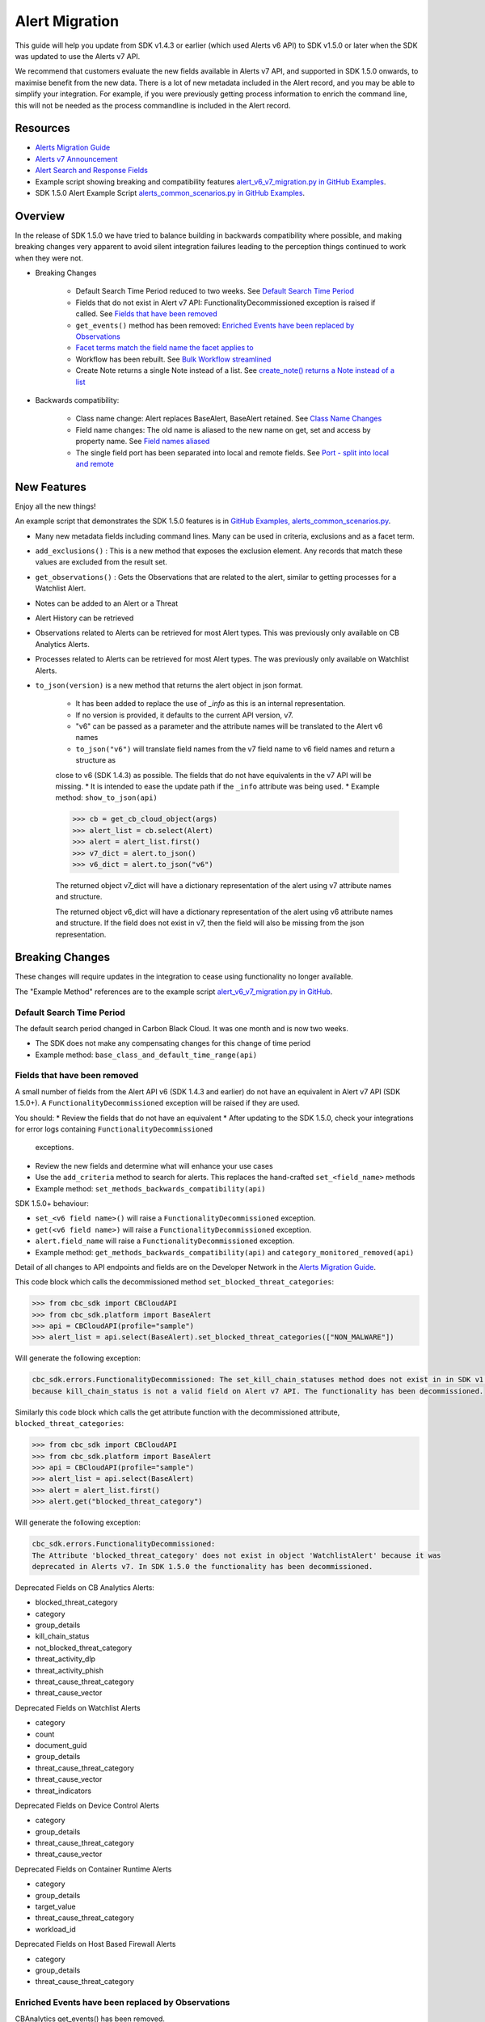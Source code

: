 Alert Migration
===============

This guide will help you update from SDK v1.4.3 or earlier (which used Alerts v6 API) to
SDK v1.5.0 or later when the SDK was updated to use the Alerts v7 API.

We recommend that customers evaluate the new fields available in Alerts v7 API, and supported in SDK 1.5.0 onwards,
to maximise benefit from the new data. There is a lot of new metadata included in the Alert record, and you may be able
to simplify your integration. For example, if you were previously getting process information to enrich the command
line, this will not be needed as the process commandline is included in the Alert record.

Resources
---------

* `Alerts Migration Guide <https://developer.carbonblack.com/reference/carbon-black-cloud/guides/api-migration/alerts-migration>`_
* `Alerts v7 Announcement <https://developer.carbonblack.com/2023/06/announcing-vmware-carbon-black-cloud-alerts-v7-api/>`_
* `Alert Search and Response Fields <https://developer.carbonblack.com/reference/carbon-black-cloud/platform/latest/alert-search-fields>`_
* Example script showing breaking and compatibility features `alert_v6_v7_migration.py in GitHub Examples <https://github.com/carbonblack/carbon-black-cloud-sdk-python/tree/develop/examples/platform>`_.
* SDK 1.5.0 Alert Example Script `alerts_common_scenarios.py in GitHub Examples <https://github.com/carbonblack/carbon-black-cloud-sdk-python/tree/develop/examples/platform>`_.

Overview
---------
In the release of SDK 1.5.0 we have tried to balance building in backwards compatibility where possible, and making
breaking changes very apparent to avoid silent integration failures leading to the perception things continued to work
when they were not.

* Breaking Changes

    * Default Search Time Period reduced to two weeks. See `Default Search Time Period`_
    * Fields that do not exist in Alert v7 API: FunctionalityDecommissioned exception is raised if called. See `Fields that have been removed`_
    * ``get_events()`` method has been removed: `Enriched Events have been replaced by Observations`_
    * `Facet terms match the field name the facet applies to`_
    * Workflow has been rebuilt. See `Bulk Workflow streamlined`_
    * Create Note returns a single Note instead of a list. See `create_note() returns a Note instead of a list`_

* Backwards compatibility:

    * Class name change: Alert replaces BaseAlert, BaseAlert retained. See `Class Name Changes`_
    * Field name changes: The old name is aliased to the new name on get, set and access by property name. See `Field names aliased`_
    * The single field port has been separated into local and remote fields.  See `Port - split into local and remote`_

New Features
------------
Enjoy all the new things!

An example script that demonstrates the SDK 1.5.0 features is in
`GitHub Examples, alerts_common_scenarios.py
<https://github.com/carbonblack/carbon-black-cloud-sdk-python/tree/develop/examples/platform>`_.

* Many new metadata fields including command lines. Many can be used in criteria, exclusions and as a facet term.
* ``add_exclusions()`` : This is a new method that exposes the exclusion element. Any records that match these values
  are excluded from the result set.
* ``get_observations()`` : Gets the Observations that are related to the alert, similar to getting processes for
  a Watchlist Alert.
* Notes can be added to an Alert or a Threat
* Alert History can be retrieved
* Observations related to Alerts can be retrieved for most Alert types. This was previously only available on CB Analytics Alerts.
* Processes related to Alerts can be retrieved for most Alert types. The was previously only available on Watchlist Alerts.
* ``to_json(version)`` is a new method that returns the alert object in json format.

    * It has been added to replace the use of `_info` as this is an internal representation.
    * If no version is provided, it defaults to the current API version, v7.
    * "v6" can be passed as a parameter and the attribute names will be translated to the Alert v6 names
    * ``to_json("v6")`` will translate field names from the v7 field name to v6 field names and return a structure as
    close to v6 (SDK 1.4.3) as possible. The fields that do not have equivalents in the v7 API will be missing.
    * It is intended to ease the update path if the ``_info`` attribute was being used.
    * Example method: ``show_to_json(api)``

    .. code-block:: python

        >>> cb = get_cb_cloud_object(args)
        >>> alert_list = cb.select(Alert)
        >>> alert = alert_list.first()
        >>> v7_dict = alert.to_json()
        >>> v6_dict = alert.to_json("v6")

    The returned object v7_dict will have a dictionary representation of the alert using v7 attribute names and structure.

    The returned object v6_dict will have a dictionary representation of the alert using v6 attribute names and structure.
    If the field does not exist in v7, then the field will also be missing from the json representation.



Breaking Changes
----------------
These changes will require updates in the integration to cease using functionality no longer available.

The "Example Method" references are to the example script `alert_v6_v7_migration.py in GitHub
<https://github.com/carbonblack/carbon-black-cloud-sdk-python/tree/develop/examples/platform>`_.

Default Search Time Period
^^^^^^^^^^^^^^^^^^^^^^^^^^
The default search period changed in Carbon Black Cloud. It was one month and is now two weeks.

* The SDK does not make any compensating changes for this change of time period
* Example method: ``base_class_and_default_time_range(api)``

Fields that have been removed
^^^^^^^^^^^^^^^^^^^^^^^^^^^^^
A small number of fields from the Alert API v6 (SDK 1.4.3 and earlier) do not have an equivalent in
Alert v7 API (SDK 1.5.0+). A ``FunctionalityDecommissioned`` exception will be raised if they are used.

You should:
* Review the fields that do not have an equivalent
* After updating to the SDK 1.5.0, check your integrations for error logs containing ``FunctionalityDecommissioned``
  exceptions.
* Review the new fields and determine what will enhance your use cases
* Use the ``add_criteria`` method to search for alerts. This replaces the hand-crafted ``set_<field_name>`` methods
* Example method: ``set_methods_backwards_compatibility(api)``

SDK 1.5.0+ behaviour:

* ``set_<v6 field name>()`` will raise a ``FunctionalityDecommissioned`` exception.
* ``get(<v6 field name>)`` will raise a ``FunctionalityDecommissioned`` exception.
* ``alert.field_name`` will raise a ``FunctionalityDecommissioned`` exception.
* Example method: ``get_methods_backwards_compatibility(api)`` and ``category_monitored_removed(api)``

Detail of all changes to API endpoints and fields are on the Developer Network in the
`Alerts Migration Guide <https://developer.carbonblack.com/reference/carbon-black-cloud/guides/api-migration/alerts-migration>`_.

This code block which calls the decommissioned method ``set_blocked_threat_categories``:

.. code-block:: python

    >>> from cbc_sdk import CBCloudAPI
    >>> from cbc_sdk.platform import BaseAlert
    >>> api = CBCloudAPI(profile="sample")
    >>> alert_list = api.select(BaseAlert).set_blocked_threat_categories(["NON_MALWARE"])


Will generate the following exception:

.. code-block:: python

    cbc_sdk.errors.FunctionalityDecommissioned: The set_kill_chain_statuses method does not exist in in SDK v1.5.0
    because kill_chain_status is not a valid field on Alert v7 API. The functionality has been decommissioned.


Similarly this code block which calls the get attribute function with the decommissioned attribute, ``blocked_threat_categories``:

.. code-block:: python

    >>> from cbc_sdk import CBCloudAPI
    >>> from cbc_sdk.platform import BaseAlert
    >>> api = CBCloudAPI(profile="sample")
    >>> alert_list = api.select(BaseAlert)
    >>> alert = alert_list.first()
    >>> alert.get("blocked_threat_category")


Will generate the following exception:

.. code-block:: python

    cbc_sdk.errors.FunctionalityDecommissioned:
    The Attribute 'blocked_threat_category' does not exist in object 'WatchlistAlert' because it was
    deprecated in Alerts v7. In SDK 1.5.0 the functionality has been decommissioned.


Deprecated Fields on CB Analytics Alerts:

* blocked_threat_category
* category
* group_details
* kill_chain_status
* not_blocked_threat_category
* threat_activity_dlp
* threat_activity_phish
* threat_cause_threat_category
* threat_cause_vector

Deprecated Fields on Watchlist Alerts

* category
* count
* document_guid
* group_details
* threat_cause_threat_category
* threat_cause_vector
* threat_indicators

Deprecated Fields on Device Control Alerts

* category
* group_details
* threat_cause_threat_category
* threat_cause_vector

Deprecated Fields on Container Runtime Alerts

* category
* group_details
* target_value
* threat_cause_threat_category
* workload_id

Deprecated Fields on Host Based Firewall Alerts

* category
* group_details
* threat_cause_threat_category

Enriched Events have been replaced by Observations
^^^^^^^^^^^^^^^^^^^^^^^^^^^^^^^^^^^^^^^^^^^^^^^^^^

CBAnalytics get_events() has been removed.

* The Enriched Events that this method returns have been deprecated
* Instead, use `Observations <https://developer.carbonblack.com/2023/07/how-to-take-advantage-of-the-new-observations-api/>`_
* More information is on the Developer Network Blog, `How to Take Advantage of the New Observations API <https://developer.carbonblack.com/2023/07/how-to-take-advantage-of-the-new-observations-api/>`_

Instead of:

.. code-block:: python

    >>> cb = get_cb_cloud_object(args)
    >>> alert_list = cb.select(CBAnalyticsAlert)
    >>> alert = alert_list.first()
    >>> alert.get_events()


Use ``get_observations``. Observations are available for many Alert Types whereas Enriched Events were limited to
CB_Analytics Alerts. Watchlist Alerts do not have observations associated so these are excluded from the search.

.. code-block:: python

    >>> alert_list = cb.select(Alert).add_exclusions("type", "WATCHLIST")
    >>> alert = alert_list.first()
    >>> observations_list = alert.get_observations()
    >>> len(observations_list) # execute the query

* Example method: ``observation_replaces_enriched_event(api)``

Facet terms match the field name the facet applies to
^^^^^^^^^^^^^^^^^^^^^^^^^^^^^^^^^^^^^^^^^^^^^^^^^^^^^

In Alerts v6 API (and therefore SDK 1.4.3) the terms available for use in a facet
were very limited and the names did not always match the field name it operated on. In Alerts v7 API and SDK 1.5.0,
many more fields are available and the term name matches the field name.

* If the term used in v6 is the same as the field in v7 the facet term will continue to work
* If the term used in v6 is not the same as v7, a ``FunctionalityDecommissioned`` exception will be raised

    * This was a conscious choice to reduce the complexity and ongoing maintenance effort in the SDK going
      and also to ensure it is visible to customers that the Facet capability has had significant improvements that
      integrations will benefit from.
    * Example method: ``facet_terms(api)``

This snippet shows a pre-SDK 1.4.3 facet request and the ``FunctionalityDecommissioned`` exception generated by the
SDK 1.5.0 SDK.

.. code-block:: python

    >>> from cbc_sdk.errors import FunctionalityDecommissioned
    >>> try:
    ...     print("Calling facets with invalid term.")
    ...     facet_list = api.select(BaseAlert).facets(["ALERT_TYPE"])
    ... except FunctionalityDecommissioned as e:
    ...     print(e)
    ...
    Calling facets with invalid term.
    The Field 'ALERT_TYPE' does is not a valid facet name because it was deprecated in Alerts v7. functionality has been decommissioned.

This is a snippet of a valid request and (pretty printed) response.

.. code-block:: python

    >>> import json
    >>> facet_list = api.select(Alert).facets(["policy_applied", "attack_technique"])
    >>> print("This is a valid facet response: {}".format(json.dumps(facet_list, indent=4)))
    This is a valid facet response: [
        {
            "field": "attack_technique",
            "values": [
                {
                    "total": 2,
                    "id": "T1048.002",
                    "name": "T1048.002"
                },
                {
                    "total": 1,
                    "id": "T1490",
                    "name": "T1490"
                }
            ]
        },
        {
            "field": "policy_applied",
            "values": [
                {
                    "total": 69224,
                    "id": "NOT_APPLIED",
                    "name": "NOT_APPLIED"
                },
                {
                    "total": 450,
                    "id": "APPLIED",
                    "name": "APPLIED"
                }
            ]
        }
    ]



Bulk Workflow streamlined
^^^^^^^^^^^^^^^^^^^^^^^^^

The Alert Closure workflow has been updated and is more streamlined and has improved Alert lifecycle management.
The workflow leverages the alert search structure to specify the alerts that should be closed, and includes a status
of *In Progress* as well as *Closed* (replaced *Dismissed*) and *Open*.

As a result of the underlying change, the workflow does not have backwards compatibility built in. The new workflow is:

1. Submit a job to update the status of Alerts.

    * The request body is a search request and all alerts matching the request will be updated
    * The status can be ``OPEN``, ``IN PROGRESS`` or ``CLOSED`` (previously ``DISMISSED``)
    * A Closure Reason may be included

2. The immediate API response confirms the job was successfully submitted
3. Use the :py:mod:`Job() cbc_sdk.platform.jobs.Job` class to determine when the update is complete
3. Use the Alert Search to get the updated alert

The Dismissal of Future Alerts has not yet changed.

* See <TO DO CREATE AND REFERENCE AN EXAMPLE> for the new workflow

create_note() returns a Note instead of a list
^^^^^^^^^^^^^^^^^^^^^^^^^^^^^^^^^^^^^^^^^^^^^^

``alert.create_note()`` returns a Note object instead of a list


Backwards compatibility
-----------------------
These changes have code in the SDK to map updated functionality to previous SDK functions. The SDK will continue
to work, but new features should be reviewed to enhance integration and automation.

The "Example Method" references are to the example script `alert_v6_v7_migration.py in GitHub
<https://github.com/carbonblack/carbon-black-cloud-sdk-python/tree/develop/examples/platform>`_.

Class Name Changes
^^^^^^^^^^^^^^^^^^
* The base class for Alerts in the SDK has changed from ``BaseAlert`` to ``Alert``

    * Backwards compatibility has been retained
    * Example method: ``base_class_and_default_time_range(api)``

Field names aliased
^^^^^^^^^^^^^^^^^^^

To align with other parts of Carbon Black Cloud and industry conventions, many fields were deprecated
from Alerts API v6 and have equivalent fields using a different name in v7. In the SDK v1.5.0, aliases are in place
to minimise breaks.

Detail of all changes to API endpoints and fields are on the Developer Network in the
`Alerts Migration Guide <https://developer.carbonblack.com/reference/carbon-black-cloud/guides/api-migration/alerts-migration>`_.

``set_<v6 field name>()`` on the query object will translate to the new field name for the request.

    * Should update to use `add_criteria(field_name, [field_value])
    * Many new fields can be used in criteria to search Alerts using add_criteria,
      but do not have set_<field_name> methods
    * Example method: ``set_methods_backwards_compatibility(api)``

``get(<v6 field name>)`` will translate to the new field name to look up the value.

    * Example method: ``get_methods_backwards_compatibility(api)``

``alert.field_name`` will translate the field name to the new name and return the matching value.

    * Example method: ``set_methods_backwards_compatibility(api)``


The following fields have a new name in Alert v7 and the new field name contains the same value.

.. list-table:: Field mappings where the field has been renamed
   :widths: 50, 50
   :header-rows: 1
   :class: longtable

   * - Alert v6 API - SDK 1.4.3 or earlier
     - Alert v7 API - SDK 1.5.0 or later
   * - cluster_name
     - k8s_cluster
   * - create_time
     - backend_timestamp
   * - first_event_time
     - first_event_timestamp
   * - last_event_time
     - last_event_timestamp
   * - last_update_time
     - backend_update_timestamp
   * - namespace
     - k8s_namespace
   * - notes_present
     - alert_notes_present
   * - policy_id
     - device_policy_id
   * - policy_name
     - device_policy
   * - port
     - netconn_local_port
   * - protocol
     - netconn_protocol
   * - remote_domain
     - netconn_remote_domain
   * - remote_ip
     - netconn_remote_ip
   * - remote_namespace
     - remote_k8s_namespace
   * - remote_replica_id
     - remote_k8s_pod_name
   * - remote_workload_kind
     - remote_k8s_kind
   * - remote_workload_name
     - remote_k8s_workload_name
   * - replica_id
     - k8s_pod_name
   * - rule_id
     - rule_id
   * - run_state
     - run_state
   * - target_value
     - device_target_value
   * - threat_cause_actor_certificate_authority
     - process_issuer
   * - threat_cause_actor_name
     - process_name. Note that `threat_cause_actor_name` was only the name of the executable. `process_name` contains the full path.
   * - threat_cause_actor_publisher
     - process_publisher
   * - threat_cause_actor_sha256
     - process_sha256
   * - threat_cause_cause_event_id
     - primary_event_id
   * - threat_cause_md5
     - process_md5
   * - threat_cause_parent_guid
     - parent_guid
   * - threat_cause_reputation
     - process_reputation
   * - threat_indicators
     - ttps
   * - watchlists
     - watchlists.id
   * - workflow.last_update_time
     - workflow.change_timestamp
   * - workload_kind
     - k8s_kind
   * - workload_name
     - k8s_workload_name"

Port - split into local and remote
^^^^^^^^^^^^^^^^^^^^^^^^^^^^^^^^^^

* In SDK 1.4.3 and earlier there was a single field ``port``.
* In Alerts v7 API and therefore SDK 1.5.0, there are two fields; ``netconn_local_port`` and ``netconn_remote_port``.
* The legacy method set_ports() sets the criteria for ``netconn_local_port``

.. code-block:: python

    >>> # This legacy search request:
    >>> api.select(BaseAlert).set_ports(["NON_MALWARE"])
